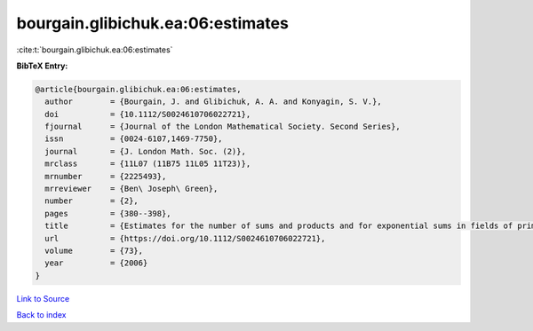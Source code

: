 bourgain.glibichuk.ea:06:estimates
==================================

:cite:t:`bourgain.glibichuk.ea:06:estimates`

**BibTeX Entry:**

.. code-block:: bibtex

   @article{bourgain.glibichuk.ea:06:estimates,
     author        = {Bourgain, J. and Glibichuk, A. A. and Konyagin, S. V.},
     doi           = {10.1112/S0024610706022721},
     fjournal      = {Journal of the London Mathematical Society. Second Series},
     issn          = {0024-6107,1469-7750},
     journal       = {J. London Math. Soc. (2)},
     mrclass       = {11L07 (11B75 11L05 11T23)},
     mrnumber      = {2225493},
     mrreviewer    = {Ben\ Joseph\ Green},
     number        = {2},
     pages         = {380--398},
     title         = {Estimates for the number of sums and products and for exponential sums in fields of prime order},
     url           = {https://doi.org/10.1112/S0024610706022721},
     volume        = {73},
     year          = {2006}
   }

`Link to Source <https://doi.org/10.1112/S0024610706022721},>`_


`Back to index <../By-Cite-Keys.html>`_
